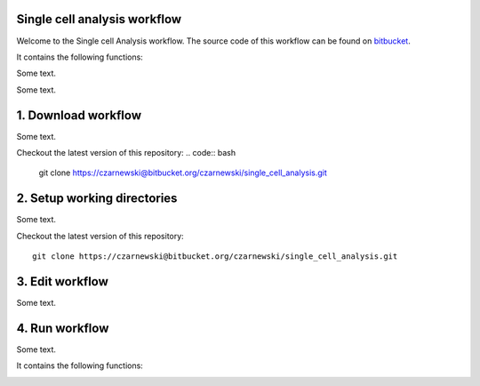 Single cell analysis workflow
=============================

Welcome to the Single cell Analysis workflow.
The source code of this workflow can be found on `bitbucket <https://bitbucket.org/czarnewski/single_cell_analysis/src/master/>`_.



It contains the following functions:

.. image:: ./img/functions_img.png
    :width: 600
    :alt: Weighted hits plot


Some text.


Some text.






1. Download workflow
====================
Some text.

Checkout the latest version of this repository:
.. code:: bash
  git clone https://czarnewski@bitbucket.org/czarnewski/single_cell_analysis.git



2. Setup working directories
============================
Some text.

Checkout the latest version of this repository::

    git clone https://czarnewski@bitbucket.org/czarnewski/single_cell_analysis.git





3. Edit workflow
================
Some text.




4. Run workflow
===============
Some text.



It contains the following functions:

.. image:: ./img/functions_img.png
    :width: 600
    :alt: Weighted hits plot
